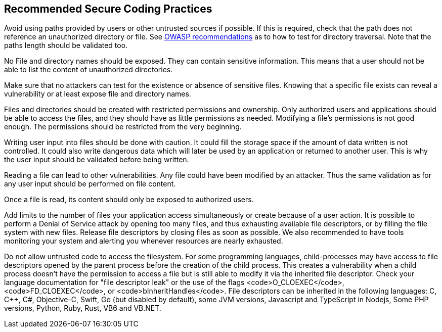 == Recommended Secure Coding Practices

Avoid using paths provided by users or other untrusted sources if possible. If this is required, check that the path does not reference an unauthorized directory or file. See https://www.owasp.org/index.php/Testing_Directory_traversal/file_include_(OTG-AUTHZ-001)[OWASP recommendations] as to how to test for directory traversal. Note that the paths length should be validated too.

No File and directory names should be exposed. They can contain sensitive information. This means that a user should not be able to list the content of unauthorized directories.

Make sure that no attackers can test for the existence or absence of sensitive files. Knowing that a specific file exists can reveal a vulnerability or at least expose file and directory names.

Files and directories should be created with restricted permissions and ownership. Only authorized users and applications should be able to access the files, and they should have as little permissions as needed. Modifying a file's permissions is not good enough. The permissions should be restricted from the very beginning.

Writing user input into files should be done with caution. It could fill the storage space if the amount of data written is not controlled. It could also write dangerous data which will later be used by an application or returned to another user. This is why the user input should be validated before being written.

Reading a file can lead to other vulnerabilities. Any file could have been modified by an attacker. Thus the same validation as for any user input should be performed on file content.

Once a file is read, its content should only be exposed to authorized users.

Add limits to the number of files your application access simultaneously or create because of a user action. It is possible to perform a Denial of Service attack by opening too many files, and thus exhausting available file descriptors, or by filling the file system with new files. Release file descriptors by closing files as soon as possible.
We also recommended to have tools monitoring your system and alerting you whenever resources are nearly exhausted.

Do not allow untrusted code to access the filesystem. For some programming languages, child-processes may have access to file descriptors opened by the parent process before the creation of the child process. This creates a vulnerability when a child process doesn't have the permission to access a file but is still able to modify it via the inherited file descriptor. Check your language documentation for "file descriptor leak" or the use of the flags <code>O_CLOEXEC</code>, <code>FD_CLOEXEC</code>, or <code>bInheritHandles</code>. File descriptors can be inherited in the following languages: C, C++, C#, Objective-C, Swift, Go (but disabled by default), some JVM versions, Javascript and TypeScript in Nodejs, Some PHP versions,  Python, Ruby, Rust, VB6 and VB.NET.
